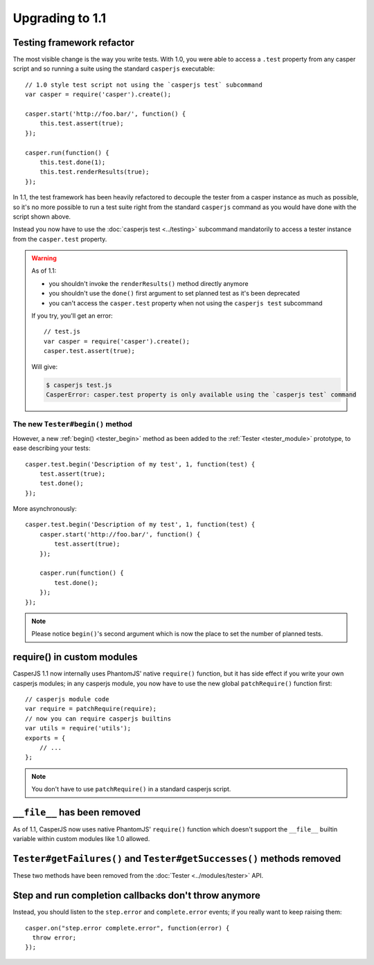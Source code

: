 Upgrading to 1.1
================

Testing framework refactor
--------------------------

The most visible change is the way you write tests. With 1.0, you were able to access a ``.test`` property from any casper script and so running a suite using the standard ``casperjs`` executable::

    // 1.0 style test script not using the `casperjs test` subcommand
    var casper = require('casper').create();

    casper.start('http://foo.bar/', function() {
        this.test.assert(true);
    });

    casper.run(function() {
        this.test.done(1);
        this.test.renderResults(true);
    });

In 1.1, the test framework has been heavily refactored to decouple the tester from a casper instance as much as possible, so it's no more possible to run a test suite right from the standard ``casperjs`` command as you would have done with the script shown above.

Instead you now have to use the :doc:`casperjs test <../testing>` subcommand mandatorily to access a tester instance from the ``casper.test`` property.

.. warning::

   As of 1.1:

   - you shouldn't invoke the ``renderResults()`` method directly anymore
   - you shouldn't use the ``done()`` first argument to set planned test as it's been deprecated
   - you can't access the ``casper.test`` property when not using the ``casperjs test`` subcommand

   If you try, you'll get an error::

       // test.js
       var casper = require('casper').create();
       casper.test.assert(true);

   Will give:

   .. code-block:: text

       $ casperjs test.js
       CasperError: casper.test property is only available using the `casperjs test` command

The new ``Tester#begin()`` method
~~~~~~~~~~~~~~~~~~~~~~~~~~~~~~~~~

However, a new :ref:`begin() <tester_begin>` method as been added to the :ref:`Tester <tester_module>` prototype, to ease describing your tests::

    casper.test.begin('Description of my test', 1, function(test) {
        test.assert(true);
        test.done();
    });

More asynchronously::

    casper.test.begin('Description of my test', 1, function(test) {
        casper.start('http://foo.bar/', function() {
            test.assert(true);
        });

        casper.run(function() {
            test.done();
        });
    });

.. note::

   Please notice ``begin()``'s second argument which is now the place to set the number of planned tests.


require() in custom modules
---------------------------

CasperJS 1.1 now internally uses PhantomJS' native ``require()`` function, but it has side effect if you write your own casperjs modules; in any casperjs module, you now have to use the new global ``patchRequire()`` function first::

    // casperjs module code
    var require = patchRequire(require);
    // now you can require casperjs builtins
    var utils = require('utils');
    exports = {
        // ...
    };

.. note::

    You don't have to use ``patchRequire()`` in a standard casperjs script.


``__file__`` has been removed
-----------------------------

As of 1.1, CasperJS now uses native PhantomJS' ``require()`` function which doesn't support the ``__file__`` builtin variable within custom modules like 1.0 allowed.


``Tester#getFailures()`` and ``Tester#getSuccesses()`` methods removed
----------------------------------------------------------------------

These two methods have been removed from the :doc:`Tester <../modules/tester>` API.


Step and run completion callbacks don't throw anymore
-----------------------------------------------------

Instead, you should listen to the ``step.error`` and ``complete.error`` events; if you really want to keep raising them::

    casper.on("step.error complete.error", function(error) {
      throw error;
    });
